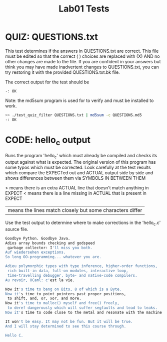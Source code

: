 #+TITLE: Lab01 Tests
#+TESTY: PREFIX="lab01"
#+TESTY: REPORT_FRACTION=1
# #+TESTY: SHOW=1

* QUIZ: QUESTIONS.txt
This test determines if the answers in QUESTIONS.txt are correct. This
file must be edited so that the correct ( ) choices are replaced with
(X) AND no other changes are made to the file. If you are confident in
your answers but think you may have made inadvertent changes to
QUESTIONS.txt, you can try restoring it with the provided
QUESTIONS.txt.bk file.

The correct output for the test should be 
: -: OK

Note: the md5sum program is used for to verify and must be installed
to work.

#+TESTY: use_valgrind=0

#+BEGIN_SRC sh
>> ./test_quiz_filter QUESTIONS.txt | md5sum -c QUESTIONS.md5
-: OK
#+END_SRC


* CODE: hello_c output
Runs the program 'hello_c' which must already be compiled and checks
its output against what is expected.  The original version of this
program has some typos which must be corrected. Look carefully at the
test results which compare the EXPECTed out and ACTUAL output side by
side and shows differences between them via SYMBOLS IN BETWEEN THEM

> means there is an extra ACTUAL line that doesn't match anything in EXPECT
< means there is a line missing in ACTUAL that is present in EXPECT
| means the lines match closely but some characters differ

Use the test output to determine where to make corrections in the
'hello_c.c' source file.

#+TESTY: program='./hello_c'
#+BEGIN_SRC sh
Goodbye Python. Goodbye Java.
Adios array bounds checking and godspeed
 garbage collector: I'll miss you both.
Auf wiedersehen exceptions.
So long OO-programming... whatever you are.

Adieu polymorphic types with type inference, higher-order functions,
 rich built-in data, full-on modules, interactive loop,
 time-travelling debugger, byte- and native-code compilers.
Au revoir, OCaml: c'est la vie.

Now it's time to bang on Bits, 8 of which is a Byte.
Now it's time to point pointers past proper positions,
 to shift, and, or, xor, and more.
Now it's time to malloc() myself and free() freely,
 to deref dangerously which will suffer segfaults and lead to leaks.
Now it's time to code close to the metal and resonate with the machine.

It won't be easy. It may not be fun. But it will be true.
And I will stay determined to see this course through.

Hello C.
#+END_SRC
